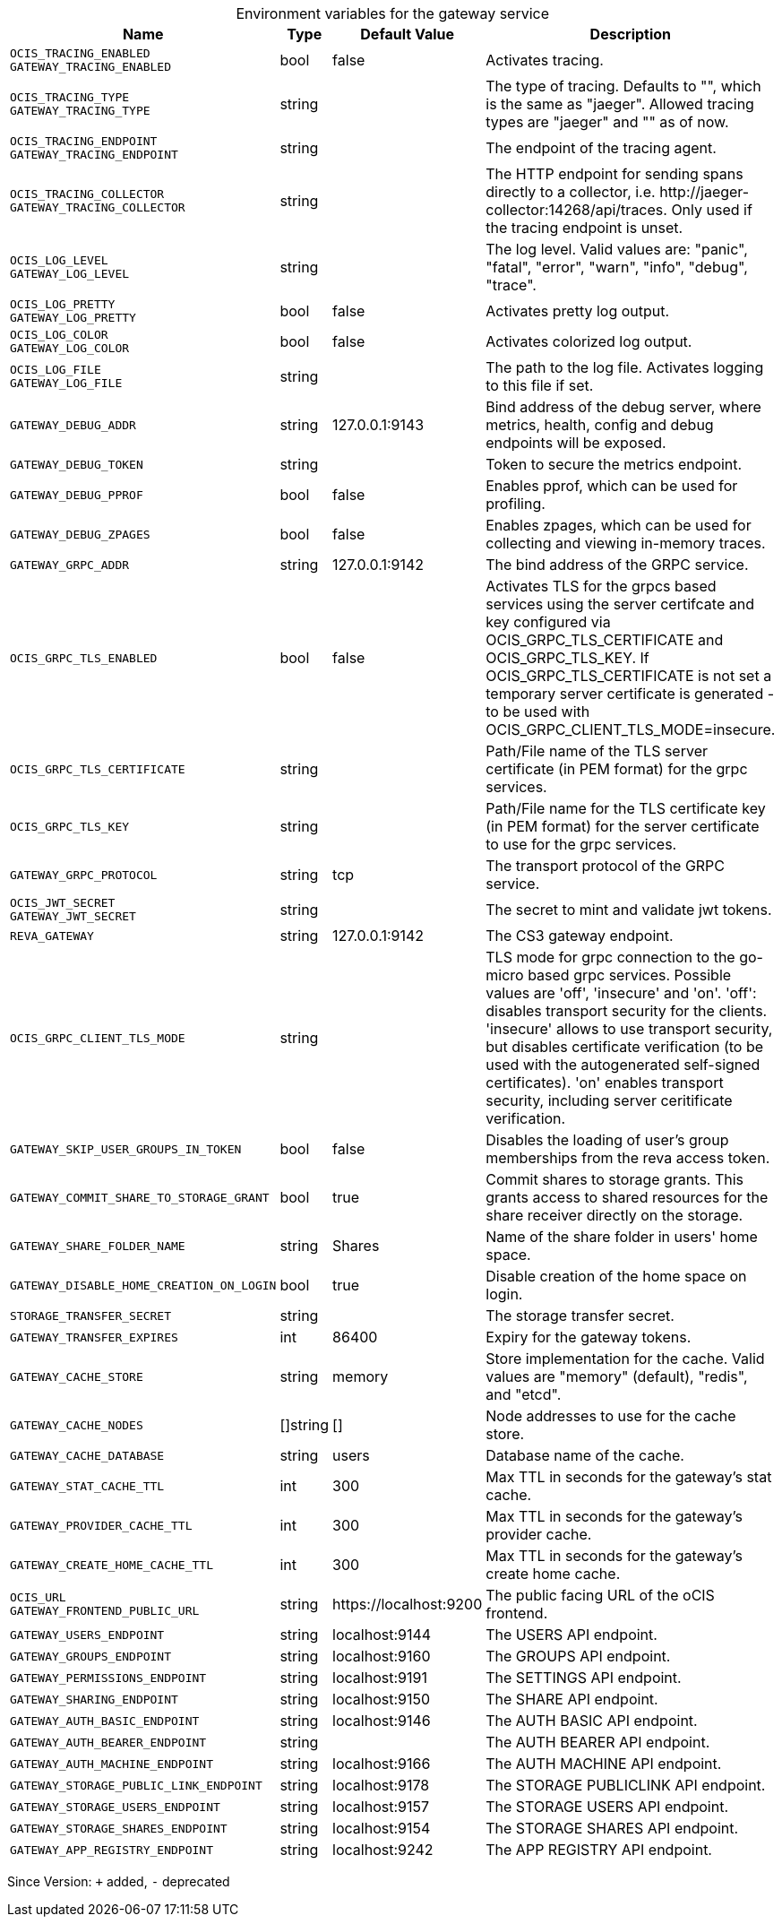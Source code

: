 [caption=]
.Environment variables for the gateway service
[width="100%",cols="~,~,~,~",options="header"]
|===
| Name
| Type
| Default Value
| Description
|`OCIS_TRACING_ENABLED` +
`GATEWAY_TRACING_ENABLED`
a| [subs=-attributes]
++bool ++
a| [subs=-attributes]
++false ++
a| [subs=-attributes]
Activates tracing.
|`OCIS_TRACING_TYPE` +
`GATEWAY_TRACING_TYPE`
a| [subs=-attributes]
++string ++
a| [subs=-attributes]
++ ++
a| [subs=-attributes]
The type of tracing. Defaults to "", which is the same as "jaeger". Allowed tracing types are "jaeger" and "" as of now.
|`OCIS_TRACING_ENDPOINT` +
`GATEWAY_TRACING_ENDPOINT`
a| [subs=-attributes]
++string ++
a| [subs=-attributes]
++ ++
a| [subs=-attributes]
The endpoint of the tracing agent.
|`OCIS_TRACING_COLLECTOR` +
`GATEWAY_TRACING_COLLECTOR`
a| [subs=-attributes]
++string ++
a| [subs=-attributes]
++ ++
a| [subs=-attributes]
The HTTP endpoint for sending spans directly to a collector, i.e. \http://jaeger-collector:14268/api/traces. Only used if the tracing endpoint is unset.
|`OCIS_LOG_LEVEL` +
`GATEWAY_LOG_LEVEL`
a| [subs=-attributes]
++string ++
a| [subs=-attributes]
++ ++
a| [subs=-attributes]
The log level. Valid values are: "panic", "fatal", "error", "warn", "info", "debug", "trace".
|`OCIS_LOG_PRETTY` +
`GATEWAY_LOG_PRETTY`
a| [subs=-attributes]
++bool ++
a| [subs=-attributes]
++false ++
a| [subs=-attributes]
Activates pretty log output.
|`OCIS_LOG_COLOR` +
`GATEWAY_LOG_COLOR`
a| [subs=-attributes]
++bool ++
a| [subs=-attributes]
++false ++
a| [subs=-attributes]
Activates colorized log output.
|`OCIS_LOG_FILE` +
`GATEWAY_LOG_FILE`
a| [subs=-attributes]
++string ++
a| [subs=-attributes]
++ ++
a| [subs=-attributes]
The path to the log file. Activates logging to this file if set.
|`GATEWAY_DEBUG_ADDR`
a| [subs=-attributes]
++string ++
a| [subs=-attributes]
++127.0.0.1:9143 ++
a| [subs=-attributes]
Bind address of the debug server, where metrics, health, config and debug endpoints will be exposed.
|`GATEWAY_DEBUG_TOKEN`
a| [subs=-attributes]
++string ++
a| [subs=-attributes]
++ ++
a| [subs=-attributes]
Token to secure the metrics endpoint.
|`GATEWAY_DEBUG_PPROF`
a| [subs=-attributes]
++bool ++
a| [subs=-attributes]
++false ++
a| [subs=-attributes]
Enables pprof, which can be used for profiling.
|`GATEWAY_DEBUG_ZPAGES`
a| [subs=-attributes]
++bool ++
a| [subs=-attributes]
++false ++
a| [subs=-attributes]
Enables zpages, which can be used for collecting and viewing in-memory traces.
|`GATEWAY_GRPC_ADDR`
a| [subs=-attributes]
++string ++
a| [subs=-attributes]
++127.0.0.1:9142 ++
a| [subs=-attributes]
The bind address of the GRPC service.
|`OCIS_GRPC_TLS_ENABLED`
a| [subs=-attributes]
++bool ++
a| [subs=-attributes]
++false ++
a| [subs=-attributes]
Activates TLS for the grpcs based services using the server certifcate and key configured via OCIS_GRPC_TLS_CERTIFICATE and OCIS_GRPC_TLS_KEY. If OCIS_GRPC_TLS_CERTIFICATE is not set a temporary server certificate is generated - to be used with OCIS_GRPC_CLIENT_TLS_MODE=insecure.
|`OCIS_GRPC_TLS_CERTIFICATE`
a| [subs=-attributes]
++string ++
a| [subs=-attributes]
++ ++
a| [subs=-attributes]
Path/File name of the TLS server certificate (in PEM format) for the grpc services.
|`OCIS_GRPC_TLS_KEY`
a| [subs=-attributes]
++string ++
a| [subs=-attributes]
++ ++
a| [subs=-attributes]
Path/File name for the TLS certificate key (in PEM format) for the server certificate to use for the grpc services.
|`GATEWAY_GRPC_PROTOCOL`
a| [subs=-attributes]
++string ++
a| [subs=-attributes]
++tcp ++
a| [subs=-attributes]
The transport protocol of the GRPC service.
|`OCIS_JWT_SECRET` +
`GATEWAY_JWT_SECRET`
a| [subs=-attributes]
++string ++
a| [subs=-attributes]
++ ++
a| [subs=-attributes]
The secret to mint and validate jwt tokens.
|`REVA_GATEWAY`
a| [subs=-attributes]
++string ++
a| [subs=-attributes]
++127.0.0.1:9142 ++
a| [subs=-attributes]
The CS3 gateway endpoint.
|`OCIS_GRPC_CLIENT_TLS_MODE`
a| [subs=-attributes]
++string ++
a| [subs=-attributes]
++ ++
a| [subs=-attributes]
TLS mode for grpc connection to the go-micro based grpc services. Possible values are 'off', 'insecure' and 'on'. 'off': disables transport security for the clients. 'insecure' allows to use transport security, but disables certificate verification (to be used with the autogenerated self-signed certificates). 'on' enables transport security, including server ceritificate verification.
|`GATEWAY_SKIP_USER_GROUPS_IN_TOKEN`
a| [subs=-attributes]
++bool ++
a| [subs=-attributes]
++false ++
a| [subs=-attributes]
Disables the loading of user's group memberships from the reva access token.
|`GATEWAY_COMMIT_SHARE_TO_STORAGE_GRANT`
a| [subs=-attributes]
++bool ++
a| [subs=-attributes]
++true ++
a| [subs=-attributes]
Commit shares to storage grants. This grants access to shared resources for the share receiver directly on the storage.
|`GATEWAY_SHARE_FOLDER_NAME`
a| [subs=-attributes]
++string ++
a| [subs=-attributes]
++Shares ++
a| [subs=-attributes]
Name of the share folder in users' home space.
|`GATEWAY_DISABLE_HOME_CREATION_ON_LOGIN`
a| [subs=-attributes]
++bool ++
a| [subs=-attributes]
++true ++
a| [subs=-attributes]
Disable creation of the home space on login.
|`STORAGE_TRANSFER_SECRET`
a| [subs=-attributes]
++string ++
a| [subs=-attributes]
++ ++
a| [subs=-attributes]
The storage transfer secret.
|`GATEWAY_TRANSFER_EXPIRES`
a| [subs=-attributes]
++int ++
a| [subs=-attributes]
++86400 ++
a| [subs=-attributes]
Expiry for the gateway tokens.
|`GATEWAY_CACHE_STORE`
a| [subs=-attributes]
++string ++
a| [subs=-attributes]
++memory ++
a| [subs=-attributes]
Store implementation for the cache. Valid values are "memory" (default), "redis", and "etcd".
|`GATEWAY_CACHE_NODES`
a| [subs=-attributes]
++[]string ++
a| [subs=-attributes]
++[] ++
a| [subs=-attributes]
Node addresses to use for the cache store.
|`GATEWAY_CACHE_DATABASE`
a| [subs=-attributes]
++string ++
a| [subs=-attributes]
++users ++
a| [subs=-attributes]
Database name of the cache.
|`GATEWAY_STAT_CACHE_TTL`
a| [subs=-attributes]
++int ++
a| [subs=-attributes]
++300 ++
a| [subs=-attributes]
Max TTL in seconds for the gateway's stat cache.
|`GATEWAY_PROVIDER_CACHE_TTL`
a| [subs=-attributes]
++int ++
a| [subs=-attributes]
++300 ++
a| [subs=-attributes]
Max TTL in seconds for the gateway's provider cache.
|`GATEWAY_CREATE_HOME_CACHE_TTL`
a| [subs=-attributes]
++int ++
a| [subs=-attributes]
++300 ++
a| [subs=-attributes]
Max TTL in seconds for the gateway's create home cache.
|`OCIS_URL` +
`GATEWAY_FRONTEND_PUBLIC_URL`
a| [subs=-attributes]
++string ++
a| [subs=-attributes]
++https://localhost:9200 ++
a| [subs=-attributes]
The public facing URL of the oCIS frontend.
|`GATEWAY_USERS_ENDPOINT`
a| [subs=-attributes]
++string ++
a| [subs=-attributes]
++localhost:9144 ++
a| [subs=-attributes]
The USERS API endpoint.
|`GATEWAY_GROUPS_ENDPOINT`
a| [subs=-attributes]
++string ++
a| [subs=-attributes]
++localhost:9160 ++
a| [subs=-attributes]
The GROUPS API endpoint.
|`GATEWAY_PERMISSIONS_ENDPOINT`
a| [subs=-attributes]
++string ++
a| [subs=-attributes]
++localhost:9191 ++
a| [subs=-attributes]
The SETTINGS API endpoint.
|`GATEWAY_SHARING_ENDPOINT`
a| [subs=-attributes]
++string ++
a| [subs=-attributes]
++localhost:9150 ++
a| [subs=-attributes]
The SHARE API endpoint.
|`GATEWAY_AUTH_BASIC_ENDPOINT`
a| [subs=-attributes]
++string ++
a| [subs=-attributes]
++localhost:9146 ++
a| [subs=-attributes]
The AUTH BASIC API endpoint.
|`GATEWAY_AUTH_BEARER_ENDPOINT`
a| [subs=-attributes]
++string ++
a| [subs=-attributes]
++ ++
a| [subs=-attributes]
The AUTH BEARER API endpoint.
|`GATEWAY_AUTH_MACHINE_ENDPOINT`
a| [subs=-attributes]
++string ++
a| [subs=-attributes]
++localhost:9166 ++
a| [subs=-attributes]
The AUTH MACHINE API endpoint.
|`GATEWAY_STORAGE_PUBLIC_LINK_ENDPOINT`
a| [subs=-attributes]
++string ++
a| [subs=-attributes]
++localhost:9178 ++
a| [subs=-attributes]
The STORAGE PUBLICLINK API endpoint.
|`GATEWAY_STORAGE_USERS_ENDPOINT`
a| [subs=-attributes]
++string ++
a| [subs=-attributes]
++localhost:9157 ++
a| [subs=-attributes]
The STORAGE USERS API endpoint.
|`GATEWAY_STORAGE_SHARES_ENDPOINT`
a| [subs=-attributes]
++string ++
a| [subs=-attributes]
++localhost:9154 ++
a| [subs=-attributes]
The STORAGE SHARES API endpoint.
|`GATEWAY_APP_REGISTRY_ENDPOINT`
a| [subs=-attributes]
++string ++
a| [subs=-attributes]
++localhost:9242 ++
a| [subs=-attributes]
The APP REGISTRY API endpoint.
|===

Since Version: `+` added, `-` deprecated
